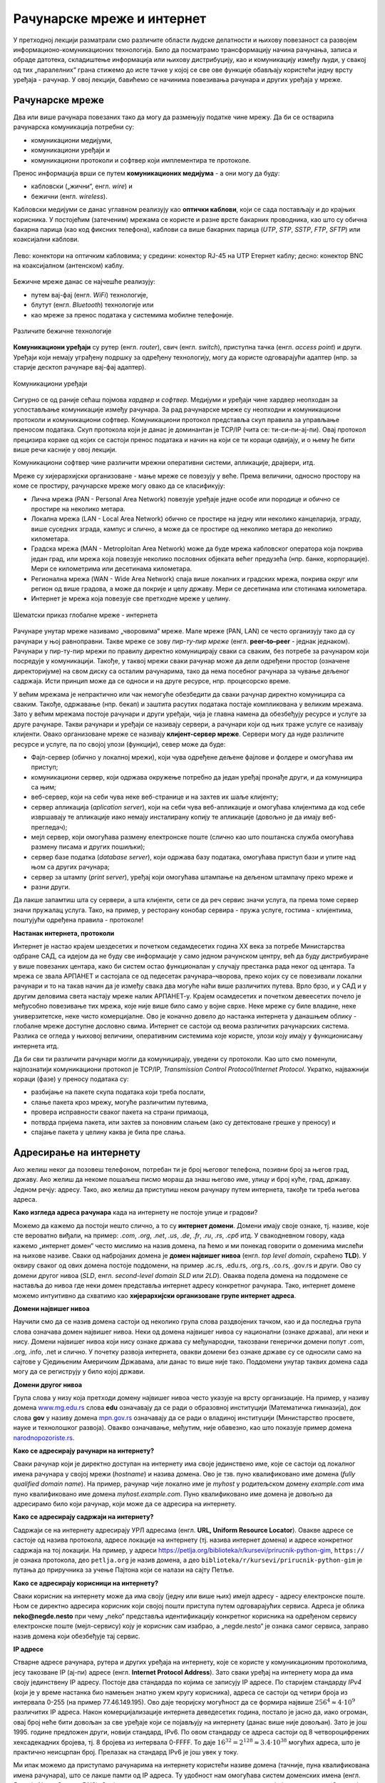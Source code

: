 Рачунарске мреже и интернет
===========================


У претходној лекцији разматрали смо различите области људске делатности и њихову повезаност са развојем информационо-комуникационих технологија. 
Било да посматрамо трансформацију начина рачунања, записа и обраде датотека, складиштење информација или њихову дистрибуцију, као и комуникацију између људи, у свакој од тих „паралелних“ грана стижемо до исте тачке у којој се све ове функције обављају користећи једну врсту уређаја - рачунар. У овој лекцији, бавићемо се начинима повезивања рачунара и других уређаја у мреже.

Рачунарске мреже
----------------

Два или више рачунара повезаних тако да могу да размењују податке чине мрежу. Да би се остварила рачунарска комуникација потребни су: 

- комуникациони медијуми,
- комуникациони уређаји и
- комуникациони протоколи и софтвер који имплементира те протоколе.

Пренос информација врши се путем **комуникационих медијума** - а они могу да буду:

- кабловски („жични“, енгл. *wire*) и 
- бежични (енгл. *wireless*). 
 
Кабловски медијуми се данас углавном реализују  као **оптички каблови**, који се сада постављају и до крајњих корисника. У постојећим (затеченим) мрежама се користе и разне врсте бакарних проводника, као што су обична бакарна парица (као код фиксних телефона), каблови са више бакарних парица (*UTP*, *STP*, *SSTP*, *FTP*, *SFTP*) или коаксијални каблови.

.. figure:: ../../_images/2_kablovi_svi.png
    :width: 780px   
    :align: center 

    Лево: конектори на оптичким кабловима;
    у средини: конектор RJ-45 на UTP Етернет каблу;
    десно: конектор BNC на коаксијалном (антенском) каблу.

.. questionnote::

    Знате ли разлику између ових различитих врста каблова? Од ког материјала je први, a од ког други и трећи? Каква је природа сигнала кроз *UTP* и коаксијалне, а каква кроз оптичке каблове? 
    
    Ако се не сећате ових појмова из основне школе, покушајте да пронађете одговор на интернету.

Бежичне мреже данас се најчешће реализују: 

- путем вај-фај (енгл. *WiFi*) технологије, 
- блутут (енгл. *Bluetooth*) технологије или 
- као мреже за пренос података у системима мобилне телефоније.


.. figure:: ../../_images/2_blututwifimob.png
    :width: 780px   
    :align: center 

    Различите бежичне технологије

**Комуникациони уређаји** су рутер (енгл. *router*), свич (енгл. *switch*), приступна тачка (енгл. *access point*) и други. Уређаји који немају уграђену подршку за одређену технологију, могу да користе одговарајући адаптер (нпр. за старије десктоп рачунаре вај-фај адаптер).

.. figure:: ../../_images/2_netwokuredjaj.png
    :width: 720px   
    :align: center 

    Комуникациони уређаји

.. learnmorenote::Више о рутерима и свичевима
   
       За коришћење интернета није потребно да разумеш како раде ови уређаји, који управљају саобраћајем у мрежи. Ако желиш да знаш више, можеш да прочиташ на пример на овим линковима (на енглеском): `рутер <https://en.wikipedia.org/wiki/Router_(computing)>`_, `свич <https://en.wikipedia.org/wiki/Network_switch>`_.
    


Сигурно се од раније сећаш појмова *хардвер* и *софтвер*. Медијуми и уређаји чине хардвер неопходан за успостављање комуникације између рачунара. За рад рачунарске мреже су неопходни и комуникациони протоколи и комуникациони софтвер. Комуникациони протокол представља скуп правила за управљање преносом података. Скуп протокола који је данас је доминантан је TCP/IP (чита се: ти-си-пи-ај-пи). Овај протокол прецизира кораке од којих се састоји пренос података и начин на који се ти кораци одвијају, и о њему ће бити више речи касније у овој лекцији.

Комуникациони софтвер чине различити мрежни оперативни системи, апликације, драјвери, итд.

.. questionnote::
    
    Знаш ли шта означавају ове три групе софтвера? Ако се не сећаш, подсетићемо се у једној од лекција које следе.

Мреже су хијерархијски организоване - мање мреже се повезују у веће. Према величини, односно простору на коме се простиру, рачунарске мреже могу овако да се класификују:

- Лична мрежа (PAN - Personal Area Network) повезује уређаје једне особе или породице и обично се простире на неколико метара.
- Локална мрежа (LAN - Local Area Network) обично се простире на једну или неколико канцеларија, зграду, више суседних зграда, кампус и слично, а може да се простире од неколико метара до неколико километара.
- Градска мрежа (MAN - Metroploitan Area Network) може да буде мрежа кабловског оператора која покрива један град, или мрежа која повезује неколико пословних објеката већег предузећа (нпр. банке, корпорације). Мери се километрима или десетинама километара.
- Регионална мрежа (WAN - Wide Area Network) спаја више локалних и градских мрежа, покрива округ или регион од више градова, а може да покрије и целу државу. Мери се десетинама или стотинама километара.
- Интернет је мрежа која повезује све претходне мреже у целину.

.. figure:: ../../_images/2_mreza.png
    :width: 720px
    :align: center

    Шематски приказ глобалне мреже - интернета

Рачунаре унутар мреже називамо „чворовима“ мреже. Мале мреже (PAN, LAN) се често организују тако да су рачунари у њој равноправни. Такве мреже се зову *пир-ту-пир мреже* (енгл.  **peer–to–peer** - једнак једнаком). Рачунари у пир-ту-пир мрежи по правилу директно комуницирају сваки са сваким, без потребе за рачунаром који посредује у комуникацији. Такође, у таквој мрежи сваки рачунар може да дели одређени простор (означене директоријуме) на свом диску са осталим рачунарима, тако да нема посебног рачунара за чување дељеног садржаја. Исти принцип може да се односи и на друге ресурсе, нпр. процесорско време.

У већим мрежама је непрактично или чак немогуће обезбедити да сваки рачунар директно комуницира са сваким. Такође, одржавање (нпр. бекап) и заштита расутих података постаје компликована у великим мрежама. Зато у већим мрежама постоје рачунари и други уређаји, чија је главна намена да обезбеђују ресурсе и услуге за друге рачунаре. Такви рачунари и уређаји се називају сервери, а рачунари који од њих траже услуге се називају клијенти. Овако организоване мреже се називају **клијент-сервер мреже**. Сервери могу да нуде различите ресурсе и услуге, па по својој улози (функцији), север може да буде:

- Фајл-сервер (обично у локалној мрежи), који чува одређене дељене фајлове и фолдере и омогућава им приступ;
- комуникациони сервер, који одржава окружење потребно да један уређај пронађе други, и да комуницира са њим;
- веб-сервер, који на себи чува неке веб-странице и на захтев их шаље клијенту;
- сервер апликација (*aplication server*), који на себи чува веб-апликације и омогућава клијентима да код себе извршавају те апликације иако немају инсталирану копију те апликације (довољно је да имају веб-прегледач);
- мејл сервер, који омогућава размену електронске поште (слично као што поштанска служба омогућава размену писама и других пошиљки);
- сервер базе податка (*database server*), који одржава базу података, омогућава приступ бази и упите над њом са других рачунара;
- сервер за штампу (*print server*), уређај који омогућава штампање на дељеном штампачу преко мреже и
- разни други.

Да лакше запамтиш шта су сервери, а шта клијенти, сети се да реч сервис значи услуга, па према томе сервер значи пружалац услуга. Тако, на пример, у ресторану конобар сервира - пружа услуге, гостима - клијентима, поштујући одређена правила - протоколе!

.. image:: ../../_images/2_serv_CDC-outtoeat.png
   :width: 150px   
   :align: center 

**Настанак интернета, протоколи**

Интернет је настао крајем шездесетих и почетком седамдесетих година XX века за потребе Министарства одбране САД, са идејом да не буду све информације у само једном рачунском центру, већ да буду дистрибуиране у више повезаних центара, како би систем остао функционалан у случају престанка рада неког од центара. 
Та мрежа се звала АРПАНЕТ и састојала се од педесетак рачунара–чворова, преко којих су се повезивали локални рачунари и то на такав начин да је између свака два могуће наћи више различитих путева. Врло брзо, и у САД и у другим деловима света настају мреже налик АРПАНЕТ-у. Крајем осамдесетих и почетком девеесетих почело је међусобно повезивање тих мрежа, које није више било само у војне сврхе. Неке мреже су биле владине, неке универзитетске, неке чисто комерцијалне. Ово је коначно довело до настанка интернета у данашњем облику - глобалне мреже доступне дословно свима. Интернет се састоји од веома различитих рачунарских система. Разлика се огледа у њиховој величини, оперативним системима које користе, улози коју имају у функционисању интернета итд. 

.. suggestionnote::  
    
    `Више о АРПАНЕТ-у <https://sr.wikipedia.org/wiki/ARPANET>`_

Да би сви ти различити рачунари могли да комуницирају, уведени су протоколи. Као што смо поменули, најпознатији комуникациони протокол је TCP/IP, *Transmission Control Protocol/Internet Protocol*. Укратко, најважнији кораци (фазе) у преносу података су:

- разбијање на пакете скупа података који треба послати,
- слање пакета кроз мрежу, могуће различитим путевима,
- провера исправности сваког пакета на страни примаоца,
- потврда пријема пакета, или захтев за поновним слањем (ако су детектоване грешке у преносу) и
- спајање пакета у целину каква је била пре слања. 

Адресирање на интернету
-----------------------

Ако желиш неког да позовеш телефоном, потребан ти је број његовог телефона, позивни број за његов град, државу. Ако желиш да некоме пошаљеш писмо мораш да знаш његово име, улицу и број куће, град, државу. Једном речју: адресу. Тако, ако желиш да приступиш неком рачунару путем интернета, такође ти треба његова адреса. 

**Како изгледа адреса рачунара** када на интернету не постоје улице и градови?

Можемо да кажемо да постоји нешто слично, а то су **интернет домени**. Домени имају своје ознаке, тј. називе, које сте вероватно виђали, на пример: *.com*, *.org*, *.net*, *.us*, *.de*, *.fr*, *.ru*, *.rs*, *.срб* итд. У свакодневном говору, када кажемо „интернет домен“ често мислимо на назив домена, па ћемо и ми понекад говорити о доменима мислећи на њихове називе. Сваки од набројаних домена је **домен највишег нивоа** (енгл. *top level domain*, скраћено **TLD**). У оквиру сваког од ових домена постоје поддомени, на пример .ac.rs, .edu.rs, .org.rs, .co.rs, .gov.rs и други. Ово су домени другог нивоа (*SLD*, енгл. *second-level domain SLD* или *2LD*). Оваква подела домена на поддомене се наставља до нивоа где неки домен представља интернет адресу конкретног рачунара. Тако, интернет домене можемо интуитивно да схватимо као **хијерархијски организоване групе интернет адреса**.


.. learnmorenote:: Ако те интересује ко одређује интернет домене и чији је интернет

    Можда се питаш **како настају интернет домени** и како не долази до конфликта (преклапања, двоструких имена)?

    Организација за управљање доменима на међународном нивоу је непрофитна организација `ICANN <https://www.icann.org/>`_ (Internet Corporation for Assigned Names and Numbers). Она делегира одговарајућим националним организацијама управљање над националним доменима, као што су *.de* за Немачку, *.fr* за Француску, *.ru* за Русију итд. Србија има два национална домена, **.rs** и **.срб** и ICANN је управу над њима поверила фондацији `РНИДС <https://xn--d1aholi.xn--90a3ac/>`_ (Регистар националног интернет домена Србије). РНИДС је неке поддомене ова два домена делегирао даље. На пример, домени .ac.rs и .ак.срб су делегирани организацији АМРЕС (Академска мрежа Србије), а домени .gov.rs и .упр.срб су делегирани Канцеларији за информационе технологије и електронску управу (КИТеУ) републике Србије. Ове организације даље управљају својим поддоменима и омогућавају корисницима који на то имају право, да добију своје интернет адресе у оквиру тих поддомена. Свако у Србији, ко жели да има своју интернет адресу, може да се обрати организацији РНИДС и да код ње (или неког њеног овлашћеног регистра) региструје изабрану адресу, ако она није већ регистрована. 


    За било коју интерент адресу регистровану код РНИДС, на адреси `https://www.rnids.rs/домени/подаци-о-регистрованом-домену <https://www.rnids.rs/%D0%B4%D0%BE%D0%BC%D0%B5%D0%BD%D0%B8/%D0%BF%D0%BE%D0%B4%D0%B0%D1%86%D0%B8-%D0%BE-%D1%80%D0%B5%D0%B3%D0%B8%D1%81%D1%82%D1%80%D0%BE%D0%B2%D0%B0%D0%BD%D0%BE%D0%BC-%D0%B4%D0%BE%D0%BC%D0%B5%D0%BD%D1%83>`_ можете да сазнате ко је ту адресу регистровао. 

    Ако желиш да боље разумеш чиме се још бави РНИДС (осим што води евиденцију наша два национална интернет домена), можеш да погледаш `ову њихову публикацију <https://www.rnids.rs/publikacije/Pravni_vodic_kroz_internet_domene.pdf>`_.

    Важно је да знаш: **интернет је јавно добро**, нико није власник интернета, нико не поседује интернет нити може да га контролише (укључује и искључује) са једног, централног места. Постоје организације које су задужене за уређивање појединих области функционисања интернета - на пример протокола, стандарда адресирања и комуникације, домена и разрешавања доменских адреса, за питање лиценци и ауторских права, безбедности и слично, али њихова улога је регулаторна. Те организације нису власници интернета нити његових делова, оне се само баве стварањем услова који омогућавају да интернет постоји и несметано ради.

    Ако те интересује више о управљању интернетом добро место за почетак тог истраживања је на овом линку `Управљање Интернетом | РНИДС <https://www.rnids.rs/%D0%BE-%D0%BD%D0%B0%D0%BC%D0%B0/%D1%83%D0%BF%D1%80%D0%B0%D0%B2%D1%99%D0%B0%D1%9A%D0%B5-%D0%B8%D0%BD%D1%82%D0%B5%D1%80%D0%BD%D0%B5%D1%82%D0%BE%D0%BC>`_.
        
**Домени највишег нивоа**

Научили смо да се назив домена састоји од неколико група слова раздвојених тачком, као и да последња група слова означава домен највишег нивоа. Неки од домена највишег нивоа су национални (ознаке држава), али неки и нису. Домени највишег нивоа који нису ознаке држава су међународни, такозвани генерички домени попут .com, .org, .info, .net и слично. У почетку развоја интернета, овакви домени без ознаке државе су се односили само на сајтове у Сједињеним Америчким Државама, али данас то више није тако. Поддомени унутар тaквих домена сада могу да се региструју у било којој држави.

.. learnmorenote:: Ако те интересује списак свих TLD...  

    можеш да га видиш овде: `Списак свих TLD <https://en.wikipedia.org/wiki/List_of_Internet_top-level_domains#ICANN-era_generic_top-level_domains>`_.

**Домени другог нивоа**

Група слова у низу која претходи домену највишег нивоа често указује на врсту организације. На пример, у називу домена `www.mg.edu.rs <https://www.mg.edu.rs/>`_ слова **edu** означавају да се ради о образовној институцији (Математичка гимназија), док слова **gov** у називу домена `mpn.gov.rs <http://www.mpn.gov.rs/>`_ означавају да се ради о владиној институцији (Министарство просвете, науке и технолошког развоја). Овакво означавање, међутим, није обавезно, као што показује пример домена `narodnopozoriste.rs <https://www.narodnopozoriste.rs/>`_.

.. questionnote::

    Погледајте називе домена које су регистровале неке институције (гимназије, факултети, министарства итд.)

    | `mup.gov.rs <https://www.mup.gov.rs>`_
    | `education.gouv.fr <https://www.education.gouv.fr>`_
    | `bmbf.de <https://www.bmbf.de>`_
    | `commerce.gov <https://www.commerce.gov>`_
    | `etf.bg.ac.rs <https://www.etf.bg.ac.rs>`_
    | `cam.ac.uk <https://www.cam.ac.uk>`_
    | `vigimnazija.edu.rs <https://vigimnazija.edu.rs>`_
    | `talenti.edu.rs <https://www.talenti.edu.rs>`_

    Можете ли на основу назива неког од ових домена да откријете у којој држави је регистрован домен, или које врсте је институција која га је регистровала?

**Како се адресирају рачунари на интернету?**

Сваки рачунар који је директно доступан на интернету има своје јединствено име, које се састоји од локалног имена рачунара у својој мрежи (*hostname*) и назива домена. Ово је тзв. пуно квалификовано име домена (*fully qualified domain name*). На пример, рачунар чије локално име је *myhost* у родитељском домену *example.com* има пуно квалификовано име домена *myhost.example.com*. Пуно квалификовано име домена је довољно да адресирамо било који рачунар, који може да се адресира на интернету.

**Како се адресирају садржаји на интернету?**

Садржаји се на интернету адресирају УРЛ адресама (енгл. **URL, Uniform Resource Locator**). Овакве адресе се састоје од назива протокола, адресе локације на интернету (тј. назива интернет домена) и адресе конкретног садржаја на тој локацији.  На пример,  у адреси `<https://petlja.org/biblioteka/r/kursevi/prirucnik-python-gim>`_, ``https://`` је ознака протокола, део ``petlja.org`` је назив домена, а део ``biblioteka/r/kursevi/prirucnik-python-gim`` је путања до приручника за учење Пајтона који се налази на сајту Петље. 

**Како се адресирају корисници на интернету?**

Сваки корисник на интернету може да има своју (једну или више њих) имејл адресу - адресу електронске поште. Њом се директно адресира корисник који својој пошти приступа путем одговарајућих сервиса. Адреса је облика **neko@negde.nesto** при чему „neko“ представља идентификацију конкретног корисника на одређеном сервису електронске поште (мејл-сервису) коју је корисник сам изабрао, а „negde.nesto“  је ознака самог сервиса, заправо назив домена који обезбеђује тај сервис.

**IP адресе**

Стварне адресе рачунара, рутера и других уређаја на интернету, које се користе у комуникационим протоколима, јесу такозване IP (ај-пи) адресе (енгл. **Internet Protocol Address**). Зато сваки уређај на интернету мора да има своју јединствену IP адресу. Постоје два стандарда по којима се записују IP адресе. По старијем стандарду *IPv4* (који је у време настанка био намењен знатно ужем кругу корисника), адреса се састоји од четири броја из интервала 0-255 (на пример 77.46.149.195). Ово даје теоријску могућност да се формира највише :math:`256^4 \approx 4 \cdot 10^9` различитих IP адреса. Након комерцијализације интернета деведесетих година, постало је јасно да, иако огроман, овај број неће бити довољан за све уређаје који се појављују на интернету (данас више није довољан). Зато је још 1995. године предложен други, новији стандард, IPv6. По овом стандарду се адреса састоји од 8 четвороцифрених хексадекадних бројева, тј. 8 бројева из интервала 0-FFFF. То даје :math:`16^{32} = 2^{128} \approx 3.4 \cdot 10^{38}` могућих адреса, што је практично неисцрпан број. Прелазак на стандард IPv6 је још увек у току.

Ми ипак можемо да приступамо рачунарима на интернету користећи називе домена (тачније, пуна квалификована имена рачунара), што се лакше памти од IP адреса. Ту удобност нам омогућава систем доменских имена (енгл. *Domain Name System*, DNS). Овај систем можемо да схватимо као адресар свих уређаја на интернету. Систем је децентрализован, па се његови делови налазе на разним рачунарима које зовемо DNS сервери. Они садрже табеле регистрованих назива домена и разне податке о њима, па и њихове IP адресе. Захваљујући томе, DNS сервери могу на основу назива домена да пронађу и јаве IP адресу. 

Проналажење IP адресе за дати назив домена се назива `разрешавање имена домена`. Разрешавање имена се дешава од домена највишег нивоа, ка нижим нивоима. На пример, за разрешавање имена домена `matf.bg.ac.rs <http://www.matf.bg.ac.rs/>`_, упит се упућује регистру .rs домена, који га прослеђује регистру .ac домена (академске институције), затим .bg (Београдски универзитет), и на крају на конкретан факултет, на чијем рачунару се налазе информације о IP адресама свих рачунара тог поддомена, који су доступни на интернету.

.. questionnote:: 

    И поред тога што нико није власник интернета, ми ипак за прикључење на интернет некоме плаћамо ту услугу. Да ли знате коме и зашто?

**Добављачи интернет услуга, интернет сервис-провајдери (ИСП)**, обезбеђују нам приступ интернету и додељују адресу под којом се наш уређај појављује на мрежи. 

Већ смо рекли да се интернет састоји од међусобно повезаних уређаја и мрежа. Такође, споменули смо и појам IP адресе. IP адреса може бити јавна или приватна. Јавне IP адресе су јединствене адресе „видљиве“ на интернету, док су приватне IP адресе такође јединствене, али видљиве само у оквиру локалне мреже. Данас, повезати се на интернет, значи добити једну приватну IP адресу у локалној мрежи провајдера интернет услуга. Та адреса додељује се рутеру корисника, на који се са друге стране повезују сви његови уређаји. Уређаји корисника чине личну или локалну рачунарску мрежу корисника. Изузетак је када корисник додатно плати најам јавне IP адресе чиме његов рутер постаје директно „видљив“ на интернету. Потребу за јавним IP адресама обично имају предузећа или појединци који се баве пословањем на интернету, ако желе да, на пример, подигну веб-сервер да би други рачунари могли да га „пронађу“ и приступе му. Рутер и протоколи унутар личне или локалне мреже задужени су да захтев са уређаја корисника проследе на интернет, а приспеле информације са интернета проследе управо уређају корисника који је те информације „затражио“.

.. figure:: ../../_images/2_Internet_map.jpg
    :width: 780px   
    :align: center 

    Визуализација количине путева на интернету

    Аутор: The Opte Project - Originally from the English Wikipedia; description page is/was here, CC BY 2.5, https://commons.wikimedia.org/w/index.php?curid=1538544

Повезивање са интернетом
------------------------

Уколико код куће имаш уведен интернет, онда сасвим сигурно имаш и личну или локалну мрежу (PAN, LAN). Сви рачунари (стони, таблети, мобилни телефони) у том случају комуницирају са мрежним уређајем, који обезбеђује везу свих рачунара из локалне мреже са интернетом. Чак и у малој мрежи (кућној, школској или у неком предузећу) могуће је да постоји више мрежних уређаја као што су рутер и свич. Они имају различиту улогу у локалној мрежи. Обично веза са интернетом долази до рутера, а онда рутер обезбеђује повезаност и комуникацију унутар мање мреже. Поменимо и то да су се крајем прошлог века рачунари повезивали на интернет помоћу модема за фиксну телефонију, а између себе у малим мрежама помоћу хаба.

Крајњи корисници се повезују са интернетом преко комуникационих медијума и уређаја за повезивање. Технологије за повезивање са интернетом су разноврсне и стално се унапређују. Од жичних технологија за повезивање са интернетом, данас се користе:

- оптички кабл, као тренутно најквалитетнији начин повезивања (пожељно је да се оптика доведе што ближе крајњем кориснику, а најбоље до куће/стана: *FTTH, Fiber To The Home*);
- мрежа фиксне телефоније, тј. бакарна парица и (најчешће) ADSL уређај и
- коаксијални (антенски) кабл и одговарајући кабловски модем. Кабловски ТВ оператери нуде ову могућност као опцију уз кабловску телевизију, мада коаксијалне каблове све више замењују оптичким.

Од технологија бежичног приступа, користе се:

- приступне технологије у системима мобилне телефоније (нпр. мобилни интернет),
- вај-фај (енгл. WiFi, Wireless Fidelity) - за мреже малог домета (PAN, LAN),
- вај-макс (WiMAX, Worldwide Interoperability for Microwave Access), за повезивање разуђених корисника, домета 5 km до чак 50 km, зависно од конфигурације терена,
- лај-фај (LiFi, Light Fidelity), нова технологија којом се сигнал емитује помоћу LED диоде у видљивом делу спектра
- и други.

.. questionnote::

    Ако имаш код куће или у школи „уведен“ интернет, да ли знаш како је та веза реализована? Распитај се о томе како твоје домаћинство добавља интернет-услуге, а наставника како је школа повезана. 

**Да ли знаш који све уређаји могу да се повежу на интернет?**
То могу да буду рачунари, рутери, мобилни телефони и таблети, али и многе друге *ствари*. На интернет се повезују возила, системи веб-надзора, одашиљачи на медицинским уређајима које на себи или у себи носе здравствено угрожене особе (нпр. после операције срца, да прате и јављају њихово здравствено стање), чак и одашиљачи на животињама са великих фарми. Сви ти, и други уређаји чине тзв. **„интернет ствари“** (енгл. **IoT**, *internet of things*), који највише доприноси свакодневном вртоглавом расту броја уређаја прикључених на интернет. Интернет ствари омогућава нпр. да корисник са мобилног телефона, преко интернета, укључи грејање или неки кућни апарат пре него што стигне кући (и електричне утичнице могу да имају IP адресе), или да се камере за видео-надзор повежу са центром за надзор, иако уз саму камеру не постоји рачунар - камера може да има своју IP адресу!


.. image:: ../../_images/2_IoT.png
   :width: 500px   
   :align: center

.. questionnote::

    Размисли које су позитивне а које негативне стране „интернета ствари“. Знаш ли за неки пример IoT у свом окружењу?

.. learnmorenote:: Ако желиш да знаш више о интернету
   
    Свеобухватан текст о свим поменутим појмовима можеш пронаћи овде `Интернет — Википедија <https://sr.wikipedia.org/wiki/%D0%98%D0%BD%D1%82%D0%B5%D1%80%D0%BD%D0%B5%D1%82>`_.

.. comment
    На крају, ево како сам РНИДС `дефинише <https://www.rnids.rs/%D0%B4%D0%BE%D0%BC%D0%B5%D0%BD%D0%B8/%D1%88%D1%82%D0%B0-%D1%98%D0%B5-%D0%B8%D0%BD%D1%82%D0%B5%D1%80%D0%BD%D0%B5%D1%82-%D0%B4%D0%BE%D0%BC%D0%B5%D0%BD>`_ два важна појма о којима смо овде говорили:

    - Интернет домен (Internet domain) је скуп података који описује јединствену административно-техничку целину на Интернету, према правилима DNS система. Ови подаци могу да буду адресе рачунара, ресурса или сервиса на домену (www, mail, ftp…), називи и адресе DNS сервера, сигурносни подаци за DNSSEC и др. Глобалну видљивост интернет домена омогућава DNS сервис.
    - Назив интернет домена (енгл. Internet domain name) је текстуална ознака коју корисник региструје за своје потребе, чиме ствара административно-техничку могућност за видљивост интернет домена под тим називом. Назив интернет домена је саставни део веб-адресе и адресе е-поште и на тај начин одређује идентитет на Интернету. 



